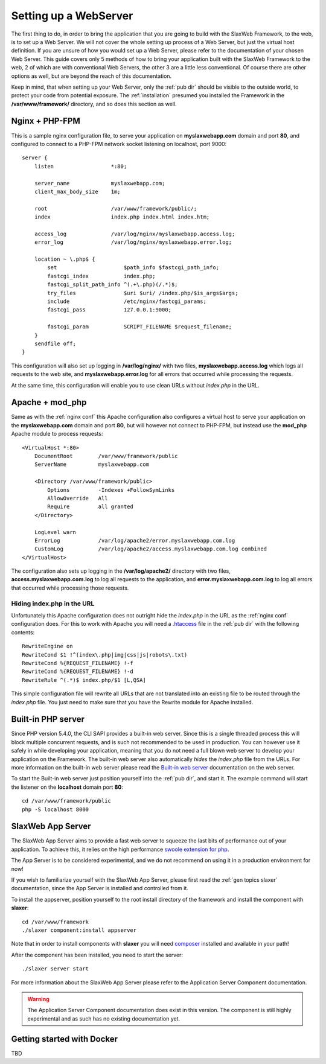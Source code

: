 .. SlaxWeb Framework mvc file, created by
   Tomaz Lovrec <tomaz.lovrec@gmail.com>

.. _highlight: bash
.. _.htaccess: https://httpd.apache.org/docs/2.4/howto/htaccess.html
.. _Built-in web server: http://php.net/manual/en/features.commandline.webserver.php
.. _swoole extension for php: https://github.com/swoole/swoole-src
.. _composer: https://getcomposer.org/

.. _webserver setup:

Setting up a WebServer
======================

The first thing to do, in order to bring the application that you are going to build
with the SlaxWeb Framework, to the web, is to set up a Web Server. We will not cover
the whole setting up process of a Web Server, but just the virtual host definition.
If you are unsure of how you would set up a Web Server, please refer to the documentation
of your chosen Web Server. This guide covers only 5 methods of how to bring your
application built with the SlaxWeb Framework to the web, 2 of which are with conventional
Web Servers, the other 3 are a little less conventional. Of course there are other
options as well, but are beyond the reach of this documentation.

Keep in mind, that when setting up your Web Server, only the :ref:`pub dir` should
be visible to the outside world, to protect your code from potential exposure. The
:ref:`installation` presumed you installed the Framework in the **/var/www/framework/**
directory, and so does this section as well.

.. _nginx conf:

Nginx + PHP-FPM
---------------

This is a sample nginx configuration file, to serve your application on **myslaxwebapp.com**
domain and port **80**, and configured to connect to a PHP-FPM network socket listening
on localhost, port 9000::

    server {
        listen                  *:80;

        server_name             myslaxwebapp.com;
        client_max_body_size    1m;

        root                    /var/www/framework/public/;
        index                   index.php index.html index.htm;

        access_log              /var/log/nginx/myslaxwebapp.access.log;
        error_log               /var/log/nginx/myslaxwebapp.error.log;

        location ~ \.php$ {
            set                     $path_info $fastcgi_path_info;
            fastcgi_index           index.php;
            fastcgi_split_path_info ^(.+\.php)(/.*)$;
            try_files               $uri $uri/ /index.php/$is_args$args;
            include                 /etc/nginx/fastcgi_params;
            fastcgi_pass            127.0.0.1:9000;

            fastcgi_param           SCRIPT_FILENAME $request_filename;
        }
        sendfile off;
    }

This configuration will also set up logging in **/var/log/nginx/** with two files,
**myslaxwebapp.access.log** which logs all requests to the web site, and **myslaxwebapp.error.log**
for all errors that occurred while processing the requests.

At the same time, this configuration will enable you to use clean URLs without *index.php*
in the URL.

Apache + mod_php
----------------

Same as with the :ref:`nginx conf` this Apache configuration also configures a virtual
host to serve your application on the **myslaxwebapp.com** domain and port **80**,
but will however not connect to PHP-FPM, but instead use the **mod_php** Apache
module to process requests::

    <VirtualHost *:80>
        DocumentRoot        /var/www/framework/public
        ServerName          myslaxwebapp.com

        <Directory /var/www/framework/public>
            Options         -Indexes +FollowSymLinks
            AllowOverride   All
            Require         all granted
        </Directory>

        LogLevel warn
        ErrorLog            /var/log/apache2/error.myslaxwebapp.com.log
        CustomLog           /var/log/apache2/access.myslaxwebapp.com.log combined
    </VirtualHost>

The configuration also sets up logging in the **/var/log/apache2/** directory with
two files, **access.myslaxwebapp.com.log** to log all requests to the application,
and **error.myslaxwebapp.com.log** to log all errors that occurred while processing
those requests.

Hiding index.php in the URL
```````````````````````````

Unfortunately this Apache configuration does not outright hide the *index.php* in
the URL as the :ref:`nginx conf` configuration does. For this to work with Apache
you will need a `.htaccess`_ file in the :ref:`pub dir` with the following contents::

    RewriteEngine on
    RewriteCond $1 !^(index\.php|img|css|js|robots\.txt)
    RewriteCond %{REQUEST_FILENAME} !-f
    RewriteCond %{REQUEST_FILENAME} !-d
    RewriteRule ^(.*)$ index.php/$1 [L,QSA]

This simple configuration file will rewrite all URLs that are not translated into
an existing file to be routed through the *index.php* file. You just need to make
sure that you have the Rewrite module for Apache installed.

Built-in PHP server
-------------------

Since PHP version 5.4.0, the CLI SAPI provides a built-in web server. Since this
is a single threaded process this will block multiple concurrent requests, and is
such not recommended to be used in production. You can however use it safely in
while developing your application, meaning that you do not need a full blown web
server to develop your application on the Framework. The built-in web server also
automatically *hides* the *index.php* file from the URLs. For more information on
the built-in web server please read the `Built-in web server`_ documentation on
the web server.

To start the Built-in web server just position yourself into the :ref:`pub dir`, and
start it. The example command will start the listener on the **localhost** domain
port **80**::

    cd /var/www/framework/public
    php -S localhost 8000

SlaxWeb App Server
------------------

The SlaxWeb App Server aims to provide a fast web server to squeeze the last bits
of performance out of your application. To achieve this, it relies on the high performance
`swoole extension for php`_.

The App Server is to be considered experimental, and we do not recommend on using
it in a production environment for now!

If you wish to familiarize yourself with the SlaxWeb App Server, please first read
the :ref:`gen topics slaxer` documentation, since the App Server is installed and
controlled from it.

To install the appserver, position yourself to the root install directory of the
framework and install the component with **slaxer**::

    cd /var/www/framework
    ./slaxer component:install appserver

Note that in order to install components with **slaxer** you will need composer_
installed and available in your path!

After the component has been installed, you need to start the server::

    ./slaxer server start

For more information about the SlaxWeb App Server please refer to the Application
Server Component documentation.

.. WARNING::
   The Application Server Component documentation does exist in this version. The
   component is still highly experimental and as such has no existing documentation
   yet.

.. _getting started docker:

Getting started with Docker
---------------------------

TBD
